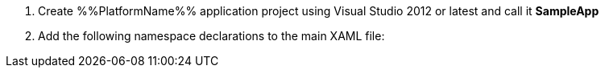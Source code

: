 ////
|metadata|
{
    "name": "DataChart_Creating_Chart_In_XAML_Code",
    "controlName": "",
    "tags": [],
    "docXGuid": "0bf844e0-0b36-491d-b434-951a18aa3e1c",
    "title": "Creating Chart in XAML Code",
    "buildFlags": ["WINRT","WINPHONE","WPF","SL","XAMARIN"]
}
|metadata|
////

[start=1]
1.  Create %%PlatformName%% application project using Visual Studio 2012 or latest and call it *SampleApp*

[start=2]
2.  Add the following namespace declarations to the main XAML file: